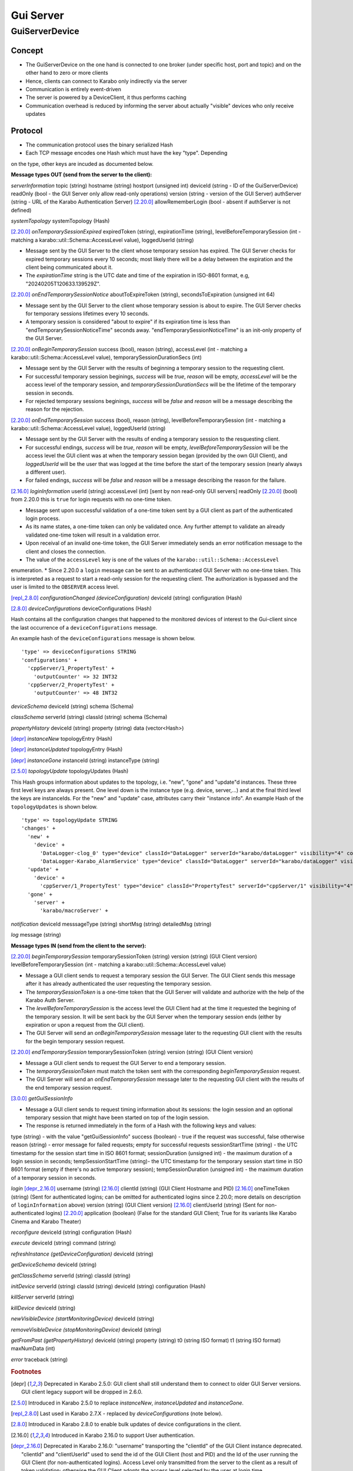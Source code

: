 ..
  Copyright (C) European XFEL GmbH Schenefeld. All rights reserved.

.. _guiServer:

**********
Gui Server
**********

GuiServerDevice
===============

Concept
^^^^^^^

* The GuiServerDevice on the one hand is connected to one broker (under specific host, port and topic) and on the other hand to zero or more clients
* Hence, clients can connect to Karabo only indirectly via the server
* Communication is entirely event-driven
* The server is powered by a DeviceClient, it thus performs caching
* Communication overhead is reduced by informing the server about actually "visible" devices who only receive updates

Protocol
^^^^^^^^

* The communication protocol uses the binary serialized Hash
* Each TCP message encodes one Hash which must have the key "type". Depending
on the type, other keys are incuded as documented below.

**Message types OUT (send from the server to the client):**

*serverInformation*
topic (string)
hostname (string)
hostport (unsigned int)
deviceId (string - ID of the GuiServerDevice)
readOnly (bool - the GUI Server only allow read-only operations)
version (string - version of the GUI Server)
authServer (string - URL of the Karabo Authentication Server)
[2.20.0]_ allowRememberLogin (bool - absent if authServer is not defined)

*systemTopology*
systemTopology (Hash)

[2.20.0]_ *onTemporarySessionExpired*
expiredToken (string),
expirationTime (string),
levelBeforeTemporarySession (int - matching a karabo::util::Schema::AccessLevel value),
loggedUserId (string)

* Message sent by the GUI Server to the client whose temporary session has expired. The GUI Server checks for expired temporary sessions every 10 seconds; most likely there will be a delay between the expiration and the client being communicated about it.
* The *expirationTime* string is the UTC date and time of the expiration in ISO-8601 format, e.g, "20240205T120633.139529Z".

[2.20.0]_ *onEndTemporarySessionNotice*
aboutToExpireToken (string),
secondsToExpiration (unsigned int 64)

* Message sent by the GUI Server to the client whose temporary session is about to expire. The GUI Server checks for temporary sessions lifetimes every 10 seconds.
* A temporary session is considered "about to expire" if its expiration time is less than "endTemporarySessionNoticeTime" seconds away. "endTemporarySessionNoticeTime" is an init-only property of the GUI Server.

[2.20.0]_ *onBeginTemporarySession*
success (bool),
reason (string),
accessLevel (int - matching a karabo::util::Schema::AccessLevel value),
temporarySessionDurationSecs (int)

* Message sent by the GUI Server with the results of beginning a temporary session to the requesting client.
* For successful temporary session beginings, *success* will be *true*, *reason* will be empty, *accessLevel* will be the access level of the temporary session, and *temporarySessionDurationSecs* will be the lifetime of the temporary session in seconds.
* For rejected temporary sessions beginings, *success* will be *false* and *reason* will be a message describing the reason for the rejection.

[2.20.0]_ *onEndTemporarySession*
success (bool),
reason (string),
levelBeforeTemporarySession (int - matching a karabo::util::Schema::AccessLevel value),
loggedUserId (string)

* Message sent by the GUI Server with the results of ending a temporary session to the resquesting client.
* For successful endings, *success* will be *true*, *reason* will be empty, *levelBeforeTemporarySession* will be the access level the GUI client was at when the temporary session began (provided by the own GUI Client), and *loggedUserId* will be the user that was logged at the time before the start of the temporary session (nearly always a different user).
* For failed endings, *success* will be *false* and *reason* will be a message describing the reason for the failure.

[2.16.0]_ *loginInformation*
userId (string)
accessLevel (int) [sent by non read-only GUI servers]
readOnly [2.20.0]_ (bool) from 2.20.0 this is ``true`` for login requests with no one-time token.

* Message sent upon successful validation of a one-time token sent by a GUI client as part of the authenticated login process.
* As its name states, a one-time token can only be validated once. Any further attempt to validate an already validated one-time token will result in a validation error.
* Upon receival of an invalid one-time token, the GUI Server immediately sends an error notification message to the client and closes the connection.
* The value of the ``accessLevel`` key is one of the values of the ``karabo::util::Schema::AccessLevel``
enumeration.
* Since 2.20.0 a ``login`` message can be sent to an authenticated GUI Server with no one-time token. This is interpreted as a request to start a read-only session for the requesting client. The authorization is bypassed and the user is limited to the ``OBSERVER`` access level.

[repl_2.8.0]_ *configurationChanged (deviceConfiguration)*
deviceId (string)
configuration (Hash)

[2.8.0]_ *deviceConfigurations*
deviceConfigurations (Hash)

Hash contains all the configuration changes that happened to the monitored devices of interest to the Gui-client since the last
occurrence of a ``deviceConfigurations`` message.

An example hash of the ``deviceConfigurations`` message is shown below.

::

     'type' => deviceConfigurations STRING
     'configurations' +
       'cppServer/1_PropertyTest' +
         'outputCounter' => 32 INT32
       'cppServer/2_PropertyTest' +
         'outputCounter' => 48 INT32

*deviceSchema*
deviceId (string)
schema (Schema)

*classSchema*
serverId (string)
classId (string)
schema (Schema)

*propertyHistory*
deviceId (string)
property (string)
data (vector<Hash>)

[depr]_ *instanceNew*
topologyEntry (Hash)

[depr]_ *instanceUpdated*
topologyEntry (Hash)

[depr]_ *instanceGone*
instanceId (string)
instanceType (string)

[2.5.0]_ *topologyUpdate*
topologyUpdates (Hash)

This Hash groups information about updates to the topology, i.e. "new", "gone" and "update"d instances.
These three first level keys are always present. One level down is the instance type (e.g. device, server,...)
and at the final third level the keys are instanceIds. For the "new" and "update"
case, attributes carry their "instance info".
An example Hash of the ``topologyUpdates`` is shown below.

::

     'type' => topologyUpdate STRING
     'changes' +
       'new' +
         'device' +
           'DataLogger-clog_0' type="device" classId="DataLogger" serverId="karabo/dataLogger" visibility="4" compatibility="1.0" host="exflqr30450" status="ok" archive="0" capabilities="0" heartbeatInterval="60" KaraboVersion="3913949" +
           'DataLogger-Karabo_AlarmService' type="device" classId="DataLogger" serverId="karabo/dataLogger" visibility="4" compatibility="1.0" host="exflqr30450" status="ok" archive="0" capabilities="0" heartbeatInterval="60" karaboVersion="3913949" +
       'update' +
         'device' +
           'cppServer/1_PropertyTest' type="device" classId="PropertyTest" serverId="cppServer/1" visibility="4" compatibility="1.0" host="exflqr30450" status="ok" archive="1" capabilities="0" heartbeatInterval="120" karaboVersion="3913949" +
       'gone' +
         'server' +
           'karabo/macroServer' +

*notification*
deviceId
messsageType (string)
shortMsg (string)
detailedMsg (string)

*log*
message (string)

**Message types IN (send from the client to the server):**

[2.20.0]_ *beginTemporarySession*
temporarySessionToken (string)
version (string) (GUI Client version)
levelBeforeTemporarySession (int - matching a karabo::util::Schema::AccessLevel value)

* Message a GUI client sends to request a temporary session the GUI Server. The GUI Client sends this message after it has already authenticated the user requesting the temporary session.
* The *temporarySessionToken* is a one-time token that the GUI Server will validate and authorize with the help of the Karabo Auth Server.
* The *levelBeforeTemporarySession* is the access level the GUI Client had at the time it requested the begining of the temporary session. It will be sent back by the GUI Server when the temporary session ends (either by expiration or upon a request from the GUI client).
* The GUI Server will send an *onBeginTemporarySession* message later to the requesting GUI client with the results for the begin temporary session request.

[2.20.0]_ *endTemporarySession*
temporarySessionToken (string)
version (string) (GUI Client version)

* Message a GUI client sends to request the GUI Server to end a temporary session.
* The *temporarySessionToken* must match the token sent with the corresponding *beginTemporarySession* request.
* The GUI Server will send an *onEndTemporarySession* message later to the requesting GUI client with the results of the end temporary session request.

[3.0.0]_ *getGuiSessionInfo*

* Message a GUI client sends to request timing information about its sessions: the login session and an optional
  temporary session that might have been started on top of the login session.
* The response is returned immediately in the form of a Hash with the following keys and values:

type (string) - with the value "getGuiSessionInfo"
success (boolean) - true if the request was successful, false otherwise
reason (string) - error message for failed requests; empty for successful requests
sessionStartTime (string) - the UTC timestamp for the session start time in ISO 8601 format;
sessionDuration (unsigned int) - the maximum duration of a login session in seconds;
tempSessionStartTime (string)-  the UTC timestamp for the temporary session start time in ISO 8601 format (empty if there's no active temporary session);
tempSessionDuration (unsigned int) - the maximum duration of a temporary session in seconds.

*login*
[depr_2.16.0]_ username (string)
[2.16.0]_ clientId (string) (GUI Client Hostname and PID)
[2.16.0]_ oneTimeToken (string) (Sent for authenticated logins; can be omitted for authenticated logins since 2.20.0; more details on description of ``loginInformation`` above)
version (string) (GUI Client version)
[2.16.0]_ clientUserId (string) (Sent for non-authenticated logins)
[2.20.0]_ application (boolean) (False for the standard GUI Client; True for its variants like Karabo Cinema and Karabo Theater)

*reconfigure*
deviceId (string)
configuration (Hash)

*execute*
deviceId (string)
command (string)

*refreshInstance (getDeviceConfiguration)*
deviceId (string)

*getDeviceSchema*
deviceId (string)

*getClassSchema*
serverId (string)
classId (string)

*initDevice*
serverId (string)
classId (string)
deviceId (string)
configuration (Hash)

*killServer*
serverId (string)

*killDevice*
deviceId (string)

*newVisibleDevice (startMonitoringDevice)*
deviceId (string)

*removeVisibleDevice (stopMonitoringDevice)*
deviceId (string)

*getFromPast (getPropertyHistory)*
deviceId (string)
property (string)
t0 (string ISO format)
t1 (string ISO format)
maxNumData (int)

*error*
traceback (string)

.. rubric:: Footnotes
.. [depr] Deprecated in Karabo 2.5.0: GUI client shall still understand them to connect to older GUI Server versions. GUI client legacy support will be dropped in 2.6.0.
.. [2.5.0] Introduced in Karabo 2.5.0 to replace *instanceNew*, *instanceUpdated* and *instanceGone*.
.. [repl_2.8.0] Last used in Karabo 2.7.X - replaced by *deviceConfigurations* (note below).
.. [2.8.0] Introduced in Karabo 2.8.0 to enable bulk updates of device configurations in the client.
.. [2.16.0] Introduced in Karabo 2.16.0 to support User authentication.
.. [depr_2.16.0] Deprecated in Karabo 2.16.0: "username" transporting the "clientId" of the GUI Client instance deprecated.  "clientId" and "clientUserId" used to send the id of the GUI Client (host and PID) and the Id of the user running the GUI Client (for non-authenticated logins). Access Level only transmitted from the server to the client as a result of token validation; otherwise the GUI Client adopts the access level selected by the user at login time.
.. [2.20.0] Introduced in Karabo 2.20.0 to support temporary sessions on top of User Authenticated sessions.
.. [3.0.0] Introduced in Karabo 3.0.0 to provide session duration information to a connected GUI Client. 3.0.0 enforces a maximum duration to the login session.